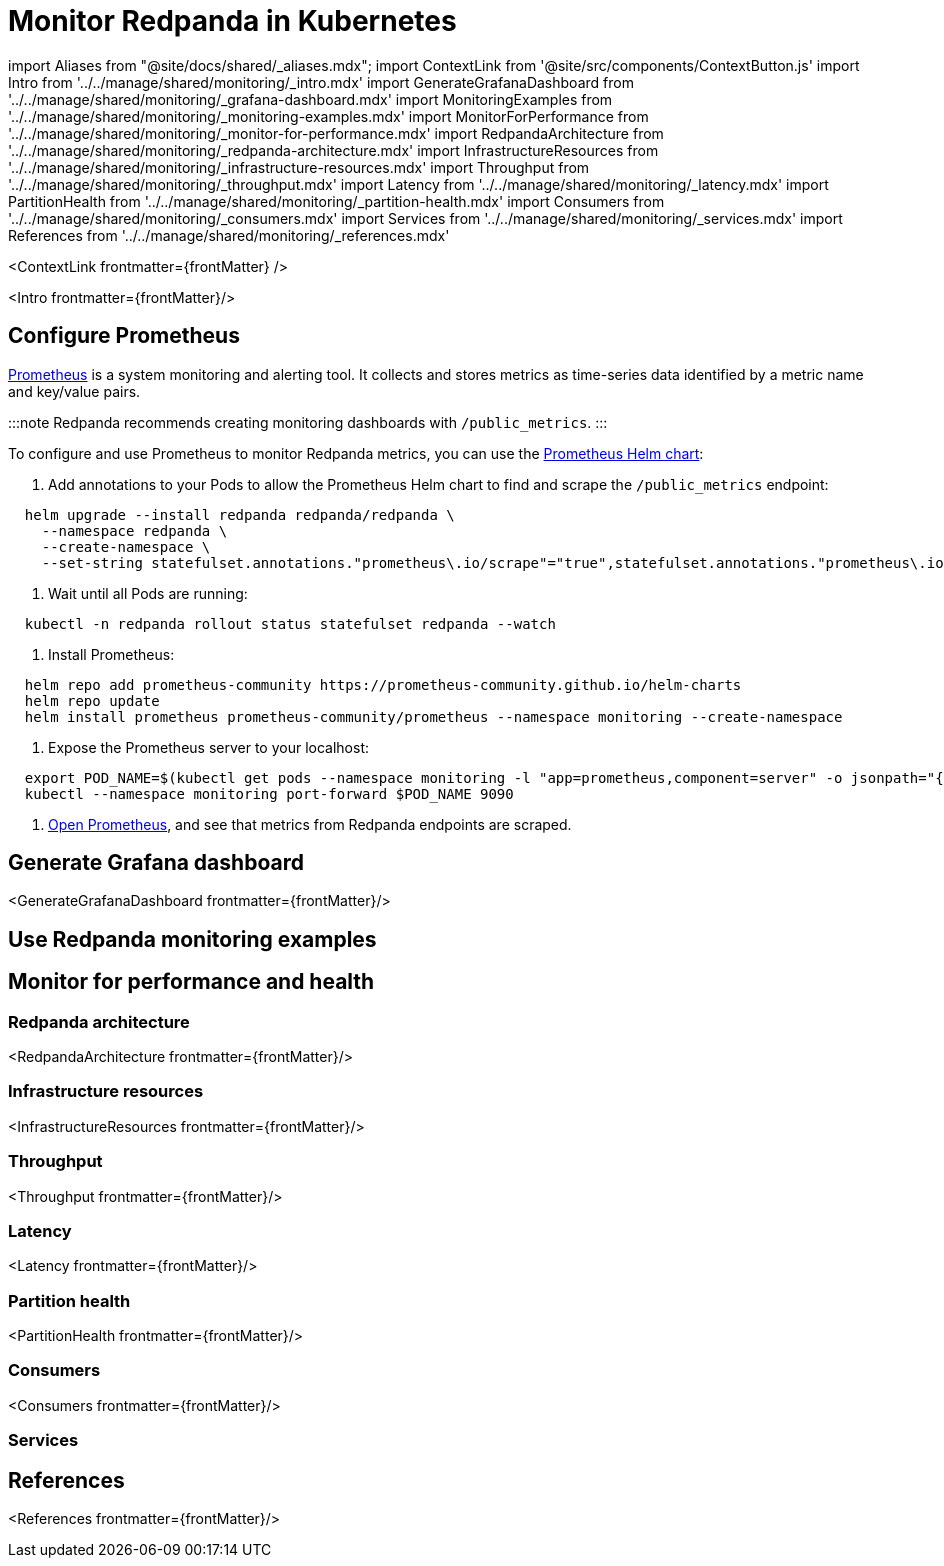= Monitor Redpanda in Kubernetes
:description: 
:contextLinks: [{"name"=>"Linux", "to"=>"manage/monitoring"}, {"name"=>"Kubernetes", "to"=>"manage/kubernetes/monitor"}]
:deployment: Kubernetes
:description: Monitor the health of your system to predict issues and optimize performance.
:linkRoot: ../../../

import Aliases from "@site/docs/shared/_aliases.mdx";
import ContextLink from '@site/src/components/ContextButton.js'
import Intro from '../../manage/shared/monitoring/_intro.mdx'
import GenerateGrafanaDashboard from '../../manage/shared/monitoring/_grafana-dashboard.mdx'
import MonitoringExamples from '../../manage/shared/monitoring/_monitoring-examples.mdx'
import MonitorForPerformance from '../../manage/shared/monitoring/_monitor-for-performance.mdx'
import RedpandaArchitecture from '../../manage/shared/monitoring/_redpanda-architecture.mdx'
import InfrastructureResources from '../../manage/shared/monitoring/_infrastructure-resources.mdx'
import Throughput from '../../manage/shared/monitoring/_throughput.mdx'
import Latency from '../../manage/shared/monitoring/_latency.mdx'
import PartitionHealth from '../../manage/shared/monitoring/_partition-health.mdx'
import Consumers from '../../manage/shared/monitoring/_consumers.mdx'
import Services from '../../manage/shared/monitoring/_services.mdx'
import References from '../../manage/shared/monitoring/_references.mdx'

<ContextLink frontmatter=\{frontMatter}
/>

<Intro frontmatter=\{frontMatter}/>

== Configure Prometheus

https://prometheus.io/[Prometheus] is a system monitoring and alerting tool. It collects and stores metrics as time-series data identified by a metric name and key/value pairs.

:::note
Redpanda recommends creating monitoring dashboards with `/public_metrics`.
:::

To configure and use Prometheus to monitor Redpanda metrics, you can use the https://github.com/prometheus-community/helm-charts/tree/main/charts/prometheus[Prometheus Helm chart]:

. Add annotations to your Pods to allow the Prometheus Helm chart to find and scrape the `/public_metrics` endpoint:

[,bash]
----
  helm upgrade --install redpanda redpanda/redpanda \
    --namespace redpanda \
    --create-namespace \
    --set-string statefulset.annotations."prometheus\.io/scrape"="true",statefulset.annotations."prometheus\.io/path"=public_metrics,statefulset.annotations."prometheus\.io/port"="<admin-api-port>"
----

. Wait until all Pods are running:

[,bash]
----
  kubectl -n redpanda rollout status statefulset redpanda --watch
----

. Install Prometheus:

[,yaml]
----
  helm repo add prometheus-community https://prometheus-community.github.io/helm-charts
  helm repo update
  helm install prometheus prometheus-community/prometheus --namespace monitoring --create-namespace
----

. Expose the Prometheus server to your localhost:

[,bash]
----
  export POD_NAME=$(kubectl get pods --namespace monitoring -l "app=prometheus,component=server" -o jsonpath="{.items[0].metadata.name}")
  kubectl --namespace monitoring port-forward $POD_NAME 9090
----

. http://localhost:9090/graph[Open Prometheus], and see that metrics from Redpanda endpoints are scraped.

== Generate Grafana dashboard

<GenerateGrafanaDashboard frontmatter=\{frontMatter}/>

== Use Redpanda monitoring examples+++<MonitoringExamples>++++++</MonitoringExamples>+++

== Monitor for performance and health+++<MonitorForPerformance>++++++</MonitorForPerformance>+++

=== Redpanda architecture

<RedpandaArchitecture frontmatter=\{frontMatter}/>

=== Infrastructure resources

<InfrastructureResources frontmatter=\{frontMatter}/>

=== Throughput

<Throughput frontmatter=\{frontMatter}/>

=== Latency

<Latency frontmatter=\{frontMatter}/>

=== Partition health

<PartitionHealth frontmatter=\{frontMatter}/>

=== Consumers

<Consumers frontmatter=\{frontMatter}/>

=== Services+++<Services>++++++</Services>+++

== References

<References frontmatter=\{frontMatter}/>
